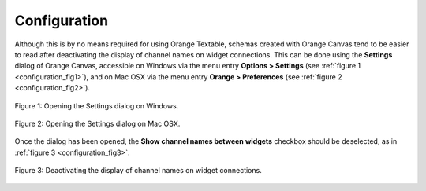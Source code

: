 .. meta::
   :description: Orange Textable documentation, configuration
   :keywords: Orange, Textable, documentation, configuration

Configuration
=============

Although this is by no means required for using Orange Textable, schemas
created with Orange Canvas tend to be easier to read after deactivating
the display of channel names on widget connections. This can be done using
the **Settings** dialog of Orange Canvas, accessible on Windows via the
menu entry **Options > Settings** (see :ref:`figure 1 <configuration_fig1>`),
and on Mac OSX via the menu entry **Orange > Preferences** (see :ref:`figure 2
<configuration_fig2>`).

.. _configuration_fig1:

.. figure:: figures/settings_menu_windows.png
    :align: center
    :alt: How to open the Settings dialog on Windows

    Figure 1: Opening the Settings dialog on Windows.

.. _configuration_fig2:

.. figure:: figures/settings_menu_macosx.png
    :align: center
    :alt: How to open the Settings dialog on Mac OSX

    Figure 2: Opening the Settings dialog on Mac OSX.
    
Once the dialog has been opened, the **Show channel names between widgets**
checkbox should be deselected, as in :ref:`figure 3
<configuration_fig3>`.

.. _configuration_fig3:

.. figure:: figures/recommended_settings.png
    :align: center
    :alt: Deactivating the display of channel names on widget connections.

    Figure 3: Deactivating the display of channel names on widget connections.


